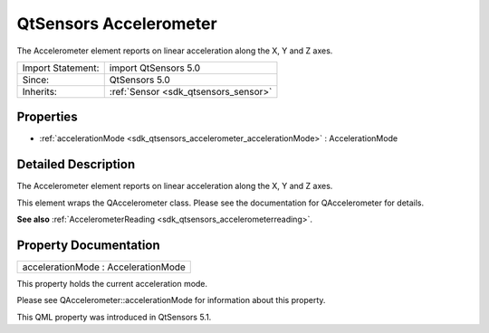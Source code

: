 .. _sdk_qtsensors_accelerometer:

QtSensors Accelerometer
=======================

The Accelerometer element reports on linear acceleration along the X, Y and Z axes.

+--------------------------------------------------------------------------------------------------------------------------------------------------------+-----------------------------------------------------------------------------------------------------------------------------------------------------------+
| Import Statement:                                                                                                                                      | import QtSensors 5.0                                                                                                                                      |
+--------------------------------------------------------------------------------------------------------------------------------------------------------+-----------------------------------------------------------------------------------------------------------------------------------------------------------+
| Since:                                                                                                                                                 | QtSensors 5.0                                                                                                                                             |
+--------------------------------------------------------------------------------------------------------------------------------------------------------+-----------------------------------------------------------------------------------------------------------------------------------------------------------+
| Inherits:                                                                                                                                              | :ref:`Sensor <sdk_qtsensors_sensor>`                                                                                                                      |
+--------------------------------------------------------------------------------------------------------------------------------------------------------+-----------------------------------------------------------------------------------------------------------------------------------------------------------+

Properties
----------

-  :ref:`accelerationMode <sdk_qtsensors_accelerometer_accelerationMode>` : AccelerationMode

Detailed Description
--------------------

The Accelerometer element reports on linear acceleration along the X, Y and Z axes.

This element wraps the QAccelerometer class. Please see the documentation for QAccelerometer for details.

**See also** :ref:`AccelerometerReading <sdk_qtsensors_accelerometerreading>`.

Property Documentation
----------------------

.. _sdk_qtsensors_accelerometer_accelerationMode:

+--------------------------------------------------------------------------------------------------------------------------------------------------------------------------------------------------------------------------------------------------------------------------------------------------------------+
| accelerationMode : AccelerationMode                                                                                                                                                                                                                                                                          |
+--------------------------------------------------------------------------------------------------------------------------------------------------------------------------------------------------------------------------------------------------------------------------------------------------------------+

This property holds the current acceleration mode.

Please see QAccelerometer::accelerationMode for information about this property.

This QML property was introduced in QtSensors 5.1.

